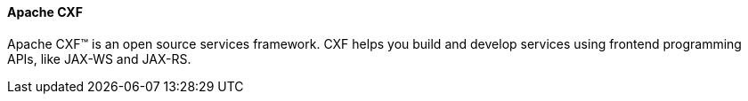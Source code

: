==== Apache CXF

Apache CXF™ is an open source services framework. CXF helps you build and develop services using frontend programming APIs, like JAX-WS and JAX-RS.
